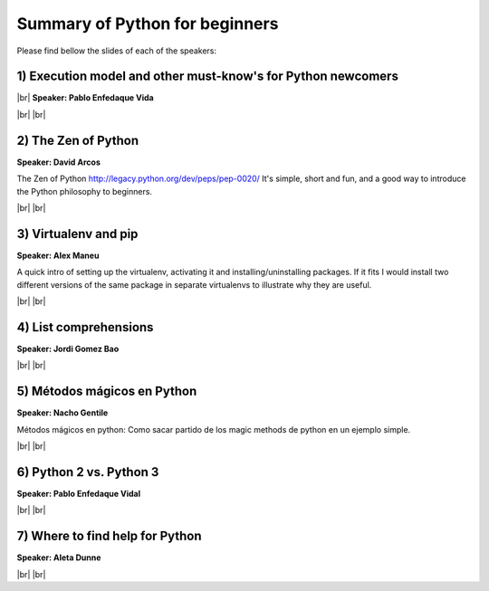 .. link:
.. description: Python for beginners on the 20th of March 2014
.. tags: Python, Beginners
.. date: 2014/03/20 17:19:38
.. title: Python for beginners on the 20th of March 2014
.. slug: python-for-beginners-on-the-20th-of-march-2014

.. |br| raw:: html

   <br />


.. raw:: html

    <script async src="//platform.twitter.com/widgets.js" charset="utf-8"></script>


Summary of Python for beginners
-------------------------------

Please find bellow the slides of each of the speakers:


1) Execution model and other must-know's for Python newcomers
*************************************************************

|br|
**Speaker: Pablo Enfedaque Vida**

.. raw:: html

    <script async class="speakerdeck-embed" data-id="35b98cc0927c01312a463e6f65fbe210" data-ratio="1.33333333333333" src="//speakerdeck.com/assets/embed.js"></script>

.. raw:: html

    <blockquote class="twitter-tweet" lang="en"><p>Introduction to Python, by Pablo Enfedaque Vidal (<a href="https://twitter.com/pablitoev56">@pablitoev56</a>) <a href="https://twitter.com/search?q=%23pybcn&amp;src=hash">#pybcn</a> <a href="http://t.co/LB8GjABxq2">pic.twitter.com/LB8GjABxq2</a></p>&mdash; Python Barcelona (@pybcn) <a href="https://twitter.com/pybcn/statuses/446712242487443456">March 20, 2014</a></blockquote>


|br|
|br|

2) The Zen of Python
********************

**Speaker: David Arcos**

The Zen of Python http://legacy.python.org/dev/peps/pep-0020/ It's simple, short and fun, and a good way to introduce the Python philosophy to beginners.

.. raw:: html

    <iframe src="http://www.slideshare.net/slideshow/embed_code/32570467" width="427" height="356" frameborder="0" marginwidth="0" marginheight="0" scrolling="no" style="border:1px solid #CCC; border-width:1px 1px 0; margin-bottom:5px; max-width: 100%;" allowfullscreen> </iframe> <div style="margin-bottom:5px"> <strong> <a href="https://www.slideshare.net/DZPM/the-zen-ofpython" title="The Zen of Python" target="_blank">The Zen of Python</a> </strong> from <strong><a href="http://www.slideshare.net/DZPM" target="_blank">David Arcos</a></strong> </div>

.. raw:: html

    <blockquote class="twitter-tweet" lang="en"><p>The Zen of Python, by David Arcos (<a href="https://twitter.com/DZPM">@DZPM</a>) <a href="https://twitter.com/search?q=%23pybcn&amp;src=hash">#pybcn</a> <a href="http://t.co/gOHd8gYiPv">pic.twitter.com/gOHd8gYiPv</a></p>&mdash; Python Barcelona (@pybcn) <a href="https://twitter.com/pybcn/statuses/446736550618222592">March 20, 2014</a></blockquote>


|br|
|br|

3) Virtualenv and pip
*********************

**Speaker: Alex Maneu**

A quick intro of setting up the virtualenv, activating it and installing/uninstalling packages. If it fits I would install two different versions of the same package in separate virtualenvs to illustrate why they are useful.

.. raw:: html

    <iframe src="http://www.slideshare.net/slideshow/embed_code/32540164" width="427" height="356" frameborder="0" marginwidth="0" marginheight="0" scrolling="no" style="border:1px solid #CCC; border-width:1px 1px 0; margin-bottom:5px; max-width: 100%;" allowfullscreen> </iframe> <div style="margin-bottom:5px"> <strong> <a href="https://www.slideshare.net/amaneu/pip-and-virtualenv-32540164" title="pip and virtualenv" target="_blank">pip and virtualenv</a> </strong> from <strong><a href="http://www.slideshare.net/amaneu" target="_blank">amaneu</a></strong> </div>

.. raw:: html

    <blockquote class="twitter-tweet" lang="en"><p>Virtualenv and pip, by Alex Maneu (<a href="https://twitter.com/zouave">@zouave</a>) <a href="https://twitter.com/search?q=%23pybcn&amp;src=hash">#pybcn</a> <a href="http://t.co/7a6a5pO16V">pic.twitter.com/7a6a5pO16V</a></p>&mdash; Python Barcelona (@pybcn) <a href="https://twitter.com/pybcn/statuses/446737043549601792">March 20, 2014</a></blockquote>

|br|
|br|

4) List comprehensions
**********************

**Speaker: Jordi Gomez Bao**

.. raw:: html

    <iframe src="http://www.slideshare.net/slideshow/embed_code/32567384" width="427" height="356" frameborder="0" marginwidth="0" marginheight="0" scrolling="no" style="border:1px solid #CCC; border-width:1px 1px 0; margin-bottom:5px; max-width: 100%;" allowfullscreen> </iframe> <div style="margin-bottom:5px"> <strong> <a href="https://www.slideshare.net/jgomezb79/list-comprehensions" title="List comprehensions" target="_blank">List comprehensions</a> </strong> from <strong><a href="http://www.slideshare.net/jgomezb79" target="_blank">jgomezb79</a></strong> </div>

.. raw:: html

    <blockquote class="twitter-tweet" lang="en"><p>List comprehensions, by Jordi Gomez Bao (<a href="https://twitter.com/jgomezb79">@jgomezb79</a>) <a href="https://twitter.com/search?q=%23pybcn&amp;src=hash">#pybcn</a> <a href="http://t.co/WVSpbTuZFN">pic.twitter.com/WVSpbTuZFN</a></p>&mdash; Python Barcelona (@pybcn) <a href="https://twitter.com/pybcn/statuses/446739185815552000">March 20, 2014</a></blockquote>

|br|
|br|

5) Métodos mágicos en Python
****************************

**Speaker: Nacho Gentile**

Métodos mágicos en python: Como sacar partido de los magic methods de python en un ejemplo simple.


.. raw:: html

    <iframe src="http://www.slideshare.net/slideshow/embed_code/32574751" width="427" height="356" frameborder="0" marginwidth="0" marginheight="0" scrolling="no" style="border:1px solid #CCC; border-width:1px 1px 0; margin-bottom:5px; max-width: 100%;" allowfullscreen> </iframe> <div style="margin-bottom:5px"> <strong> <a href="https://www.slideshare.net/NachoGentile/python-magic-methods-a-practical-example" title="Python Magic Methods: a practical example" target="_blank">Python Magic Methods: a practical example</a> </strong> from <strong><a href="http://www.slideshare.net/NachoGentile" target="_blank">Nacho Gentile</a></strong> </div>

.. raw:: html

    <blockquote class="twitter-tweet" lang="en"><p>Métodos mágicos en Python, by Nacho Gentile (<a href="https://twitter.com/nachogentile">@nachogentile</a>) <a href="https://twitter.com/search?q=%23pybcn&amp;src=hash">#pybcn</a> <a href="http://t.co/pJrx1dwGQL">pic.twitter.com/pJrx1dwGQL</a></p>&mdash; Python Barcelona (@pybcn) <a href="https://twitter.com/pybcn/statuses/446742622154289152">March 20, 2014</a></blockquote>


|br|
|br|

6) Python 2 vs. Python 3
************************

**Speaker: Pablo Enfedaque Vidal**

.. raw:: html

    <script async class="speakerdeck-embed" data-id="9d1cf6e0929601313ec31a12803d7217" data-ratio="1.33333333333333" src="//speakerdeck.com/assets/embed.js"></script>

|br|
|br|

7) Where to find help for Python
********************************

**Speaker: Aleta Dunne**

.. raw:: html

    <iframe src="http://www.slideshare.net/slideshow/embed_code/32532146" width="427" height="356" frameborder="0" marginwidth="0" marginheight="0" scrolling="no" style="border:1px solid #CCC; border-width:1px 1px 0; margin-bottom:5px; max-width: 100%;" allowfullscreen> </iframe> <div style="margin-bottom:5px"> <strong> <a href="https://www.slideshare.net/dtiburon/where-to-gethelplearningpython" title="Beginning Python Programmers: Here&#x27;s Where to Find Help!" target="_blank">Beginning Python Programmers: Here&#x27;s Where to Find Help!</a> </strong> from <strong><a href="http://www.slideshare.net/dtiburon" target="_blank">Aleta Dunne</a></strong> </div>

.. raw:: html

    <blockquote class="twitter-tweet" lang="en"><p>Where to find help for Python, by Aleta Dunne (<a href="https://twitter.com/dtiburon">@dtiburon</a>) <a href="https://twitter.com/search?q=%23pybcn&amp;src=hash">#pybcn</a> <a href="http://t.co/zwE047kRAe">pic.twitter.com/zwE047kRAe</a></p>&mdash; Python Barcelona (@pybcn) <a href="https://twitter.com/pybcn/statuses/446749040899010560">March 20, 2014</a></blockquote>

|br|
|br|
